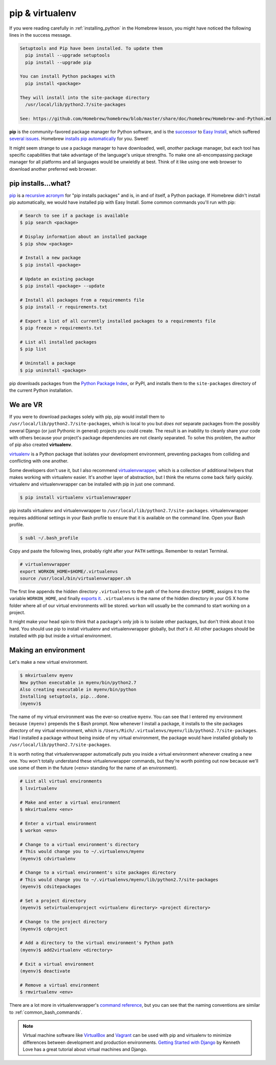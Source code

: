 .. _`pip & virtualenv`:

pip & virtualenv
================

If you were reading carefully in :ref:`installing_python` in the Homebrew lesson, you might have noticed the following lines in the success message.

.. code-block:: bash

   Setuptools and Pip have been installed. To update them
     pip install --upgrade setuptools
     pip install --upgrade pip

   You can install Python packages with
     pip install <package>

   They will install into the site-package directory
     /usr/local/lib/python2.7/site-packages

   See: https://github.com/Homebrew/homebrew/blob/master/share/doc/homebrew/Homebrew-and-Python.md

**pip** is the community-favored package manager for Python software, and is the `successor <http://www.ianbicking.org/blog/2008/12/a-few-corrections-to-on-packaging.html>`_ to `Easy Install <https://pythonhosted.org/setuptools/easy_install.html>`_, which suffered `several issues <http://www.b-list.org/weblog/2008/dec/14/packaging/>`_. Homebrew `installs pip automatically <https://github.com/Homebrew/homebrew/blob/master/share/doc/homebrew/Homebrew-and-Python.md>`_ for you. Sweet!

It might seem strange to use a package manager to have downloaded, well, *another* package manager, but each tool has specific capabilities that take advantage of the language's unique strengths. To make one all-encompassing package manager for all platforms and all languages would be unwieldly at best. Think of it like using one web browser to download another preferred web browser.

pip installs...what?
--------------------

`pip <https://pip.pypa.io/>`_ is a `recursive acronym <https://en.wikipedia.org/wiki/Recursive_acronym>`_ for "pip installs packages" and is, in and of itself, a Python package. If Homebrew didn't install pip automatically, we would have installed pip with Easy Install. Some common commands you'll run with pip:

.. code-block:: bash

   # Search to see if a package is available
   $ pip search <package>

   # Display information about an installed package
   $ pip show <package>

   # Install a new package
   $ pip install <package>

   # Update an existing package
   $ pip install <package> --update

   # Install all packages from a requirements file
   $ pip install -r requirements.txt

   # Export a list of all currently installed packages to a requirements file
   $ pip freeze > requirements.txt

   # List all installed packages
   $ pip list

   # Uninstall a package
   $ pip uninstall <package>

pip downloads packages from the `Python Package Index <https://pypi.python.org/pypi>`_, or PyPI, and installs them to the ``site-packages`` directory of the current Python installation.

We are VR
---------

If you were to download packages solely with pip, pip would install them to ``/usr/local/lib/python2.7/site-packages``, which is local to you but *does not* separate packages from the possibly several Django (or just Pythonic in general) projects you could create. The result is an inability to cleanly share your code with others because your project's package dependencies are not cleanly separated. To solve this problem, the author of pip also created **virtualenv**.

`virtualenv <http://virtualenv.readthedocs.org/>`_ is a Python package that isolates your development environment, preventing packages from colliding and conflicting with one another.

Some developers don't use it, but I also recommend `virtualenvwrapper <http://virtualenvwrapper.readthedocs.org/>`_, which is a collection of additional helpers that makes working with virtualenv easier. It's another layer of abstraction, but I think the returns come back fairly quickly. virtualenv and virtualenvwrapper can be installed with pip in just one command.

.. code-block:: bash

   $ pip install virtualenv virtualenvwrapper

pip installs virtualenv and virtualenvwrapper to ``/usr/local/lib/python2.7/site-packages``. virtualenvwrapper requires additional settings in your Bash profile to ensure that it is available on the command line. Open your Bash profile.

.. code-block:: bash

   $ subl ~/.bash_profile

Copy and paste the following lines, probably right after your ``PATH`` settings. Remember to restart Terminal.

.. code-block:: bash

   # virtualenvwrapper
   export WORKON_HOME=$HOME/.virtualenvs
   source /usr/local/bin/virtualenvwrapper.sh

The first line appends the hidden directory ``.virtualenvs`` to the path of the home directory ``$HOME``, assigns it to the variable ``WORKON_HOME``, and finally `exports it <http://virtualenvwrapper.readthedocs.org/en/latest/install.html?highlight=workon_home#shell-startup-file>`_. ``.virtualenvs`` is the name of the hidden directory in your OS X home folder where all of our virtual environments will be stored. ``workon`` will usually be the command to start working on a project.

It might make your head spin to think that a package's only job is to isolate other packages, but don't think about it too hard. You should use pip to install virtualenv and virtualenvwrapper globally, but *that's it*. All other packages should be installed with pip but inside a virtual environment.

Making an environment
---------------------

Let's make a new virtual environment.

.. code-block:: bash

   $ mkvirtualenv myenv
   New python executable in myenv/bin/python2.7
   Also creating executable in myenv/bin/python
   Installing setuptools, pip...done.
   (myenv)$ 

The name of my virtual environment was the ever-so creative ``myenv``. You can see that I entered my environment because ``(myenv)`` prepends the ``$`` Bash prompt. Now whenever I install a package, it installs to the site packages directory of my virtual environment, which is ``/Users/Rich/.virtualenvs/myenv/lib/python2.7/site-packages``. Had I installed a package without being inside of my virtual environment, the package would have installed globally to ``/usr/local/lib/python2.7/site-packages``.

It is worth noting that virtualenvwrapper automatically puts you inside a virtual environment whenever creating a new one. You won't totally understand these virtualenvwrapper commands, but they're worth pointing out now because we'll use some of them in the future (``<env>`` standing for the name of an environment).

.. code-block:: bash

   # List all virtual environments
   $ lsvirtualenv

   # Make and enter a virtual environment
   $ mkvirtualenv <env>

   # Enter a virtual environment
   $ workon <env>

   # Change to a virtual environment's directory
   # This would change you to ~/.virtualenvs/myenv
   (myenv)$ cdvirtualenv

   # Change to a virtual environment's site packages directory
   # This would change you to ~/.virtualenvs/myenv/lib/python2.7/site-packages
   (myenv)$ cdsitepackages

   # Set a project directory
   (myenv)$ setvirtualenvproject <virtualenv directory> <project directory>

   # Change to the project directory
   (myenv)$ cdproject

   # Add a directory to the virtual environment's Python path
   (myenv)$ add2virtualenv <directory>

   # Exit a virtual environment
   (myenv)$ deactivate

   # Remove a virtual environment
   $ rmvirtualenv <env>

There are a lot more in virtualenvwrapper's `command reference <http://virtualenvwrapper.readthedocs.org/en/latest/command_ref.html>`_, but you can see that the naming conventions are similar to :ref:`common_bash_commands`.

.. note::

   Virtual machine software like `VirtualBox <https://www.virtualbox.org/>`_ and `Vagrant <https://www.vagrantup.com/>`_ can be used with pip and virtualenv to minimize differences between development and production environments. `Getting Started with Django <http://gettingstartedwithdjango.com/en/lessons/introduction-and-launch/>`_ by Kenneth Love has a great tutorial about virtual machines and Django.
